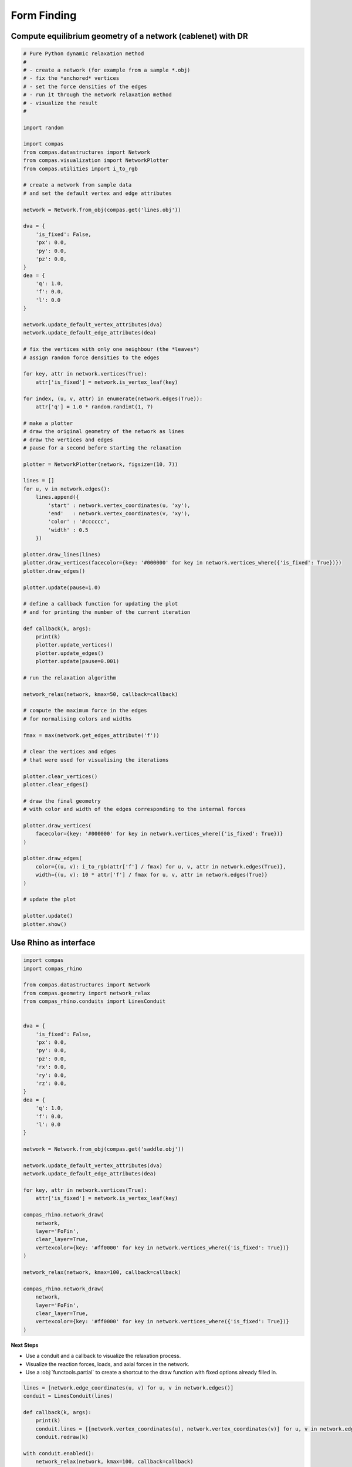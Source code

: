 .. _acadia2017_day2_formfinding:

********************************************************************************
Form Finding
********************************************************************************

.. start with relax
.. example in editor
.. do the same in Rhino
.. add structural visualization
.. add user interaction
.. process input geometry (lines)
.. limitations of script
.. hence toolbar
.. start from basic controller
.. end with full form finding tool

Compute equilibrium geometry of a network (cablenet) with DR
============================================================

.. seealso::

    * :class:`compas.datastructures.Network`
    * :class:`compas.geometry.network_relax`
    * :class:`compas.visualization.NetworkPlotter`
    * :class:`compas.numerical.dr`

.. plot::

    import random

    import compas
    from compas.datastructures import Network
    from compas.visualization import NetworkPlotter
    from compas.geometry import network_relax
    from compas.utilities import i_to_rgb

    network = Network.from_obj(compas.get('lines.obj'))

    dva = {
        'is_fixed': False,
        'px': 0.0,
        'py': 0.0,
        'pz': 0.0,
    }
    dea = {
        'q': 1.0,
        'f': 0.0,
        'l': 0.0
    }

    network.update_default_vertex_attributes(dva)
    network.update_default_edge_attributes(dea)

    for key, attr in network.vertices(True):
        attr['is_fixed'] = network.is_vertex_leaf(key)

    for index, (u, v, attr) in enumerate(network.edges(True)):
        attr['q'] = 1.0 * random.randint(1, 7)

    plotter = NetworkPlotter(network, figsize=(10, 7))

    lines = []
    for u, v in network.edges():
        lines.append({
            'start' : network.vertex_coordinates(u, 'xy'),
            'end'   : network.vertex_coordinates(v, 'xy'),
            'color' : '#cccccc',
            'width' : 0.5
        })

    plotter.draw_lines(lines)

    network_relax(network, kmax=50)

    fmax = max(network.get_edges_attribute('f'))

    plotter.draw_vertices(
        facecolor={key: '#000000' for key in network.vertices_where({'is_fixed': True})}
    )

    plotter.draw_edges(
        color={(u, v): i_to_rgb(attr['f'] / fmax) for u, v, attr in network.edges(True)},
        width={(u, v): 10 * attr['f'] / fmax for u, v, attr in network.edges(True)}
    )

    plotter.show()


.. code-block:: python

    # Pure Python dynamic relaxation method
    #
    # - create a network (for example from a sample *.obj)
    # - fix the *anchored* vertices
    # - set the force densities of the edges
    # - run it through the network relaxation method
    # - visualize the result
    #

    import random

    import compas
    from compas.datastructures import Network
    from compas.visualization import NetworkPlotter
    from compas.utilities import i_to_rgb

    # create a network from sample data
    # and set the default vertex and edge attributes

    network = Network.from_obj(compas.get('lines.obj'))

    dva = {
        'is_fixed': False,
        'px': 0.0,
        'py': 0.0,
        'pz': 0.0,
    }
    dea = {
        'q': 1.0,
        'f': 0.0,
        'l': 0.0
    }

    network.update_default_vertex_attributes(dva)
    network.update_default_edge_attributes(dea)

    # fix the vertices with only one neighbour (the *leaves*)
    # assign random force densities to the edges

    for key, attr in network.vertices(True):
        attr['is_fixed'] = network.is_vertex_leaf(key)

    for index, (u, v, attr) in enumerate(network.edges(True)):
        attr['q'] = 1.0 * random.randint(1, 7)

    # make a plotter
    # draw the original geometry of the network as lines
    # draw the vertices and edges
    # pause for a second before starting the relaxation

    plotter = NetworkPlotter(network, figsize=(10, 7))

    lines = []
    for u, v in network.edges():
        lines.append({
            'start' : network.vertex_coordinates(u, 'xy'),
            'end'   : network.vertex_coordinates(v, 'xy'),
            'color' : '#cccccc',
            'width' : 0.5
        })

    plotter.draw_lines(lines)
    plotter.draw_vertices(facecolor={key: '#000000' for key in network.vertices_where({'is_fixed': True})})
    plotter.draw_edges()

    plotter.update(pause=1.0)

    # define a callback function for updating the plot
    # and for printing the number of the current iteration

    def callback(k, args):
        print(k)
        plotter.update_vertices()
        plotter.update_edges()
        plotter.update(pause=0.001)

    # run the relaxation algorithm

    network_relax(network, kmax=50, callback=callback)

    # compute the maximum force in the edges
    # for normalising colors and widths

    fmax = max(network.get_edges_attribute('f'))

    # clear the vertices and edges
    # that were used for visualising the iterations

    plotter.clear_vertices()
    plotter.clear_edges()

    # draw the final geometry
    # with color and width of the edges corresponding to the internal forces

    plotter.draw_vertices(
        facecolor={key: '#000000' for key in network.vertices_where({'is_fixed': True})}
    )

    plotter.draw_edges(
        color={(u, v): i_to_rgb(attr['f'] / fmax) for u, v, attr in network.edges(True)},
        width={(u, v): 10 * attr['f'] / fmax for u, v, attr in network.edges(True)}
    )

    # update the plot

    plotter.update()
    plotter.show()


Use Rhino as interface
======================

.. figure:: /_images/fofin-rhino.*
    :figclass: figure
    :class: figure-img img-fluid

.. code-block:: python
    
    import compas
    import compas_rhino

    from compas.datastructures import Network
    from compas.geometry import network_relax
    from compas_rhino.conduits import LinesConduit


    dva = {
        'is_fixed': False,
        'px': 0.0,
        'py': 0.0,
        'pz': 0.0,
        'rx': 0.0,
        'ry': 0.0,
        'rz': 0.0,
    }
    dea = {
        'q': 1.0,
        'f': 0.0,
        'l': 0.0
    }

    network = Network.from_obj(compas.get('saddle.obj'))

    network.update_default_vertex_attributes(dva)
    network.update_default_edge_attributes(dea)

    for key, attr in network.vertices(True):
        attr['is_fixed'] = network.is_vertex_leaf(key)

    compas_rhino.network_draw(
        network,
        layer='FoFin',
        clear_layer=True,
        vertexcolor={key: '#ff0000' for key in network.vertices_where({'is_fixed': True})}
    )

    network_relax(network, kmax=100, callback=callback)

    compas_rhino.network_draw(
        network,
        layer='FoFin',
        clear_layer=True,
        vertexcolor={key: '#ff0000' for key in network.vertices_where({'is_fixed': True})}
    )


**Next Steps**


* Use a conduit and a callback to visualize the relaxation process.
* Visualize the reaction forces, loads, and axial forces in the network.
* Use a :obj:`functools.partial` to create a shortcut to the draw function with
  fixed options already filled in.


.. code-block:: python

    lines = [network.edge_coordinates(u, v) for u, v in network.edges()]
    conduit = LinesConduit(lines)

    def callback(k, args):
        print(k)
        conduit.lines = [[network.vertex_coordinates(u), network.vertex_coordinates(v)] for u, v in network.edges()]
        conduit.redraw(k)

    with conduit.enabled():
        network_relax(network, kmax=100, callback=callback)


.. code-block:: python

    compas_rhino.network_draw_reaction_forces(
        network,
        0.5,
        layer='FoFin'
    )
    compas_rhino.network_draw_loads(
        network,
        1.0,
        layer='FoFin'
    )
    compas_rhino.network_draw_axial_forces(
        network,
        0.01,
        layer='FoFin'
    )


Add user interaction
====================


Start from Rhino geometry
=========================


